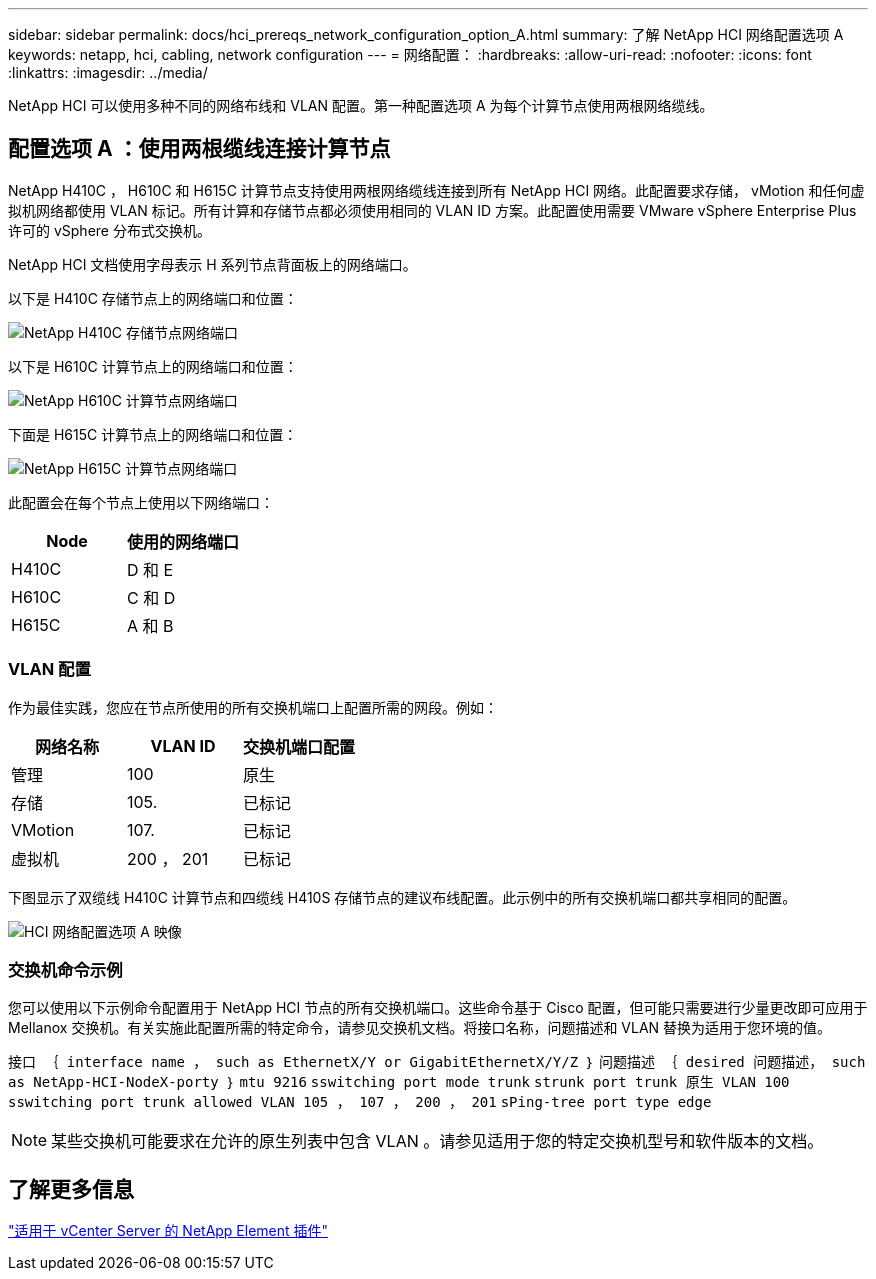 ---
sidebar: sidebar 
permalink: docs/hci_prereqs_network_configuration_option_A.html 
summary: 了解 NetApp HCI 网络配置选项 A 
keywords: netapp, hci, cabling, network configuration 
---
= 网络配置：
:hardbreaks:
:allow-uri-read: 
:nofooter: 
:icons: font
:linkattrs: 
:imagesdir: ../media/


[role="lead"]
NetApp HCI 可以使用多种不同的网络布线和 VLAN 配置。第一种配置选项 A 为每个计算节点使用两根网络缆线。



== 配置选项 A ：使用两根缆线连接计算节点

NetApp H410C ， H610C 和 H615C 计算节点支持使用两根网络缆线连接到所有 NetApp HCI 网络。此配置要求存储， vMotion 和任何虚拟机网络都使用 VLAN 标记。所有计算和存储节点都必须使用相同的 VLAN ID 方案。此配置使用需要 VMware vSphere Enterprise Plus 许可的 vSphere 分布式交换机。

NetApp HCI 文档使用字母表示 H 系列节点背面板上的网络端口。

以下是 H410C 存储节点上的网络端口和位置：

[#H35700E_H410C]
image::HCI_ISI_compute_6cable.png[NetApp H410C 存储节点网络端口]

以下是 H610C 计算节点上的网络端口和位置：

[#H610C]
image::H610C_node-cabling.png[NetApp H610C 计算节点网络端口]

下面是 H615C 计算节点上的网络端口和位置：

[#H615C]
image::H615C_node_cabling.png[NetApp H615C 计算节点网络端口]

此配置会在每个节点上使用以下网络端口：

|===
| Node | 使用的网络端口 


| H410C | D 和 E 


| H610C | C 和 D 


| H615C | A 和 B 
|===


=== VLAN 配置

作为最佳实践，您应在节点所使用的所有交换机端口上配置所需的网段。例如：

|===
| 网络名称 | VLAN ID | 交换机端口配置 


| 管理 | 100 | 原生 


| 存储 | 105. | 已标记 


| VMotion | 107. | 已标记 


| 虚拟机 | 200 ， 201 | 已标记 
|===
下图显示了双缆线 H410C 计算节点和四缆线 H410S 存储节点的建议布线配置。此示例中的所有交换机端口都共享相同的配置。

image::hci_networking_config_scenario_1.png[HCI 网络配置选项 A 映像]



=== 交换机命令示例

您可以使用以下示例命令配置用于 NetApp HCI 节点的所有交换机端口。这些命令基于 Cisco 配置，但可能只需要进行少量更改即可应用于 Mellanox 交换机。有关实施此配置所需的特定命令，请参见交换机文档。将接口名称，问题描述和 VLAN 替换为适用于您环境的值。

`接口 ｛ interface name ， such as EthernetX/Y or GigabitEthernetX/Y/Z ｝` `问题描述 ｛ desired 问题描述， such as NetApp-HCI-NodeX-porty ｝` `mtu 9216` `sswitching port mode trunk` `strunk port trunk 原生 VLAN 100` `sswitching port trunk allowed VLAN 105 ， 107 ， 200 ， 201` `sPing-tree port type edge`


NOTE: 某些交换机可能要求在允许的原生列表中包含 VLAN 。请参见适用于您的特定交换机型号和软件版本的文档。



== 了解更多信息

https://docs.netapp.com/us-en/vcp/index.html["适用于 vCenter Server 的 NetApp Element 插件"^]
